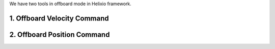 We have two tools in offboard mode in Helixio framework.

1. Offboard Velocity Command
=====================

2. Offboard Position Command
=====================
